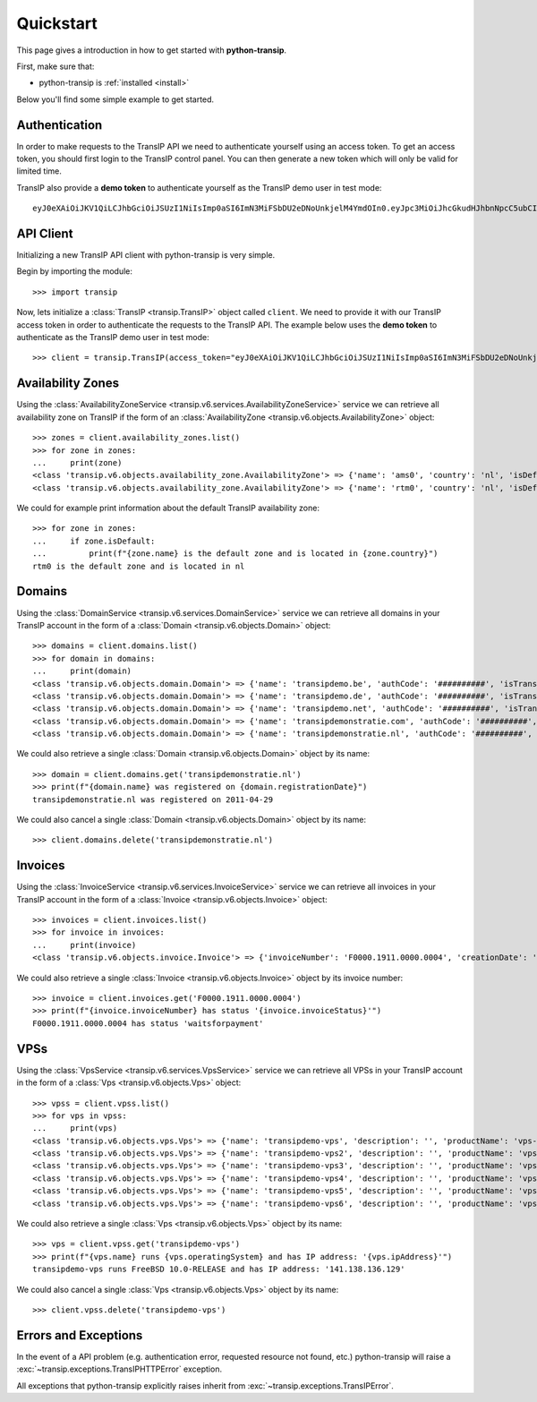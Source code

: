 .. _quickstart:

Quickstart
==========

This page gives a introduction in how to get started with **python-transip**.

First, make sure that:

* python-transip is :ref:`installed <install>`

Below you'll find some simple example to get started.

Authentication
--------------

In order to make requests to the TransIP API we need to authenticate yourself
using an access token. To get an access token, you should first login to the
TransIP control panel. You can then generate a new token which will only be
valid for limited time.

TransIP also provide a **demo token** to authenticate yourself as the TransIP
demo user in test mode::

    eyJ0eXAiOiJKV1QiLCJhbGciOiJSUzI1NiIsImp0aSI6ImN3MiFSbDU2eDNoUnkjelM4YmdOIn0.eyJpc3MiOiJhcGkudHJhbnNpcC5ubCIsImF1ZCI6ImFwaS50cmFuc2lwLm5sIiwianRpIjoiY3cyIVJsNTZ4M2hSeSN6UzhiZ04iLCJpYXQiOjE1ODIyMDE1NTAsIm5iZiI6MTU4MjIwMTU1MCwiZXhwIjoyMTE4NzQ1NTUwLCJjaWQiOiI2MDQ0OSIsInJvIjpmYWxzZSwiZ2siOmZhbHNlLCJrdiI6dHJ1ZX0.fYBWV4O5WPXxGuWG-vcrFWqmRHBm9yp0PHiYh_oAWxWxCaZX2Rf6WJfc13AxEeZ67-lY0TA2kSaOCp0PggBb_MGj73t4cH8gdwDJzANVxkiPL1Saqiw2NgZ3IHASJnisUWNnZp8HnrhLLe5ficvb1D9WOUOItmFC2ZgfGObNhlL2y-AMNLT4X7oNgrNTGm-mespo0jD_qH9dK5_evSzS3K8o03gu6p19jxfsnIh8TIVRvNdluYC2wo4qDl5EW5BEZ8OSuJ121ncOT1oRpzXB0cVZ9e5_UVAEr9X3f26_Eomg52-PjrgcRJ_jPIUYbrlo06KjjX2h0fzMr21ZE023Gw

API Client
----------

Initializing a new TransIP API client with python-transip is very simple.

Begin by importing the module::

    >>> import transip

Now, lets initialize a :class:`TransIP <transip.TransIP>` object called
``client``. We need to provide it with our TransIP access token in order to
authenticate the requests to the TransIP API. The example below uses the **demo
token** to authenticate as the TransIP demo user in test mode::

    >>> client = transip.TransIP(access_token="eyJ0eXAiOiJKV1QiLCJhbGciOiJSUzI1NiIsImp0aSI6ImN3MiFSbDU2eDNoUnkjelM4YmdOIn0.eyJpc3MiOiJhcGkudHJhbnNpcC5ubCIsImF1ZCI6ImFwaS50cmFuc2lwLm5sIiwianRpIjoiY3cyIVJsNTZ4M2hSeSN6UzhiZ04iLCJpYXQiOjE1ODIyMDE1NTAsIm5iZiI6MTU4MjIwMTU1MCwiZXhwIjoyMTE4NzQ1NTUwLCJjaWQiOiI2MDQ0OSIsInJvIjpmYWxzZSwiZ2siOmZhbHNlLCJrdiI6dHJ1ZX0.fYBWV4O5WPXxGuWG-vcrFWqmRHBm9yp0PHiYh_oAWxWxCaZX2Rf6WJfc13AxEeZ67-lY0TA2kSaOCp0PggBb_MGj73t4cH8gdwDJzANVxkiPL1Saqiw2NgZ3IHASJnisUWNnZp8HnrhLLe5ficvb1D9WOUOItmFC2ZgfGObNhlL2y-AMNLT4X7oNgrNTGm-mespo0jD_qH9dK5_evSzS3K8o03gu6p19jxfsnIh8TIVRvNdluYC2wo4qDl5EW5BEZ8OSuJ121ncOT1oRpzXB0cVZ9e5_UVAEr9X3f26_Eomg52-PjrgcRJ_jPIUYbrlo06KjjX2h0fzMr21ZE023Gw")

Availability Zones
------------------

Using the
:class:`AvailabilityZoneService <transip.v6.services.AvailabilityZoneService>`
service we can retrieve all availability zone on TransIP if the form of an
:class:`AvailabilityZone <transip.v6.objects.AvailabilityZone>` object::

    >>> zones = client.availability_zones.list()
    >>> for zone in zones:
    ...     print(zone)
    <class 'transip.v6.objects.availability_zone.AvailabilityZone'> => {'name': 'ams0', 'country': 'nl', 'isDefault': False}
    <class 'transip.v6.objects.availability_zone.AvailabilityZone'> => {'name': 'rtm0', 'country': 'nl', 'isDefault': True}

We could for example print information about the default TransIP availability
zone::

    >>> for zone in zones:
    ...     if zone.isDefault:
    ...         print(f"{zone.name} is the default zone and is located in {zone.country}")
    rtm0 is the default zone and is located in nl

Domains
-------

Using the
:class:`DomainService <transip.v6.services.DomainService>`
service we can retrieve all domains in your TransIP account in the form of a
:class:`Domain <transip.v6.objects.Domain>` object::

    >>> domains = client.domains.list()
    >>> for domain in domains:
    ...     print(domain)
    <class 'transip.v6.objects.domain.Domain'> => {'name': 'transipdemo.be', 'authCode': '##########', 'isTransferLocked': False, 'registrationDate': '2011-04-29', 'renewalDate': '2021-04-29', 'isWhitelabel': False, 'isDnsOnly': False, 'cancellationDate': '', 'cancellationStatus': '', 'hasActionRunning': False, 'supportsLocking': True, 'tags': []}
    <class 'transip.v6.objects.domain.Domain'> => {'name': 'transipdemo.de', 'authCode': '##########', 'isTransferLocked': False, 'registrationDate': '2011-04-29', 'renewalDate': '2021-04-29', 'isWhitelabel': False, 'isDnsOnly': False, 'cancellationDate': '', 'cancellationStatus': '', 'hasActionRunning': False, 'supportsLocking': False, 'tags': []}
    <class 'transip.v6.objects.domain.Domain'> => {'name': 'transipdemo.net', 'authCode': '##########', 'isTransferLocked': True, 'registrationDate': '2011-04-29', 'renewalDate': '2021-04-29', 'isWhitelabel': False, 'isDnsOnly': False, 'cancellationDate': '', 'cancellationStatus': '', 'hasActionRunning': False, 'supportsLocking': True, 'tags': []}
    <class 'transip.v6.objects.domain.Domain'> => {'name': 'transipdemonstratie.com', 'authCode': '##########', 'isTransferLocked': True, 'registrationDate': '2011-04-29', 'renewalDate': '2021-04-29', 'isWhitelabel': False, 'isDnsOnly': False, 'cancellationDate': '', 'cancellationStatus': '', 'hasActionRunning': False, 'supportsLocking': True, 'tags': []}
    <class 'transip.v6.objects.domain.Domain'> => {'name': 'transipdemonstratie.nl', 'authCode': '##########', 'isTransferLocked': False, 'registrationDate': '2011-04-29', 'renewalDate': '2021-04-29', 'isWhitelabel': False, 'isDnsOnly': False, 'cancellationDate': '', 'cancellationStatus': '', 'hasActionRunning': False, 'supportsLocking': False, 'tags': []}

We could also retrieve a single :class:`Domain <transip.v6.objects.Domain>`
object by its name::

    >>> domain = client.domains.get('transipdemonstratie.nl')
    >>> print(f"{domain.name} was registered on {domain.registrationDate}")
    transipdemonstratie.nl was registered on 2011-04-29

We could also cancel a single :class:`Domain <transip.v6.objects.Domain>`
object by its name::

    >>> client.domains.delete('transipdemonstratie.nl')

Invoices
--------

Using the
:class:`InvoiceService <transip.v6.services.InvoiceService>`
service we can retrieve all invoices in your TransIP account in the form of a
:class:`Invoice <transip.v6.objects.Invoice>` object::

    >>> invoices = client.invoices.list()
    >>> for invoice in invoices:
    ...     print(invoice)
    <class 'transip.v6.objects.invoice.Invoice'> => {'invoiceNumber': 'F0000.1911.0000.0004', 'creationDate': '2020-01-01', 'payDate': '2020-01-01', 'dueDate': '2020-02-01', 'invoiceStatus': 'waitsforpayment', 'currency': 'EUR', 'totalAmount': 1000, 'totalAmountInclVat': 1240}

We could also retrieve a single :class:`Invoice <transip.v6.objects.Invoice>`
object by its invoice number::

    >>> invoice = client.invoices.get('F0000.1911.0000.0004')
    >>> print(f"{invoice.invoiceNumber} has status '{invoice.invoiceStatus}'")
    F0000.1911.0000.0004 has status 'waitsforpayment'

VPSs
----

Using the
:class:`VpsService <transip.v6.services.VpsService>`
service we can retrieve all VPSs in your TransIP account in the form of a
:class:`Vps <transip.v6.objects.Vps>` object::

    >>> vpss = client.vpss.list()
    >>> for vps in vpss:
    ...     print(vps)
    <class 'transip.v6.objects.vps.Vps'> => {'name': 'transipdemo-vps', 'description': '', 'productName': 'vps-bladevps-x1', 'operatingSystem': 'FreeBSD 10.0-RELEASE', 'diskSize': 52428800, 'memorySize': 1048576, 'cpus': 3, 'status': 'running', 'ipAddress': '141.138.136.129', 'macAddress': '52:54:00:19:a7:20', 'currentSnapshots': 1, 'maxSnapshots': 1, 'isLocked': False, 'isBlocked': False, 'isCustomerLocked': False, 'availabilityZone': 'ams0', 'tags': ['customTag', 'anotherTag']}
    <class 'transip.v6.objects.vps.Vps'> => {'name': 'transipdemo-vps2', 'description': '', 'productName': 'vps-bladevps-x1', 'operatingSystem': 'Debian 7', 'diskSize': 52428800, 'memorySize': 1048576, 'cpus': 1, 'status': 'stopped', 'ipAddress': '149.210.192.184', 'macAddress': '52:54:00:51:39:ff', 'currentSnapshots': 0, 'maxSnapshots': 0, 'isLocked': False, 'isBlocked': False, 'isCustomerLocked': False, 'availabilityZone': 'ams0', 'tags': []}
    <class 'transip.v6.objects.vps.Vps'> => {'name': 'transipdemo-vps3', 'description': '', 'productName': 'vps-bladevps-x1', 'operatingSystem': 'Debian 7', 'diskSize': 52428800, 'memorySize': 1048576, 'cpus': 2, 'status': 'running', 'ipAddress': '149.210.192.185', 'macAddress': '52:54:00:d2:6a:9f', 'currentSnapshots': 1, 'maxSnapshots': 1, 'isLocked': False, 'isBlocked': False, 'isCustomerLocked': True, 'availabilityZone': 'ams0', 'tags': []}
    <class 'transip.v6.objects.vps.Vps'> => {'name': 'transipdemo-vps4', 'description': '', 'productName': 'vps-bladevps-x1', 'operatingSystem': 'Ubuntu 14.04 LTS', 'diskSize': 52428800, 'memorySize': 1048576, 'cpus': 1, 'status': 'running', 'ipAddress': '149.210.192.186', 'macAddress': '52:54:00:db:27:25', 'currentSnapshots': 0, 'maxSnapshots': 3, 'isLocked': False, 'isBlocked': False, 'isCustomerLocked': False, 'availabilityZone': 'ams0', 'tags': []}
    <class 'transip.v6.objects.vps.Vps'> => {'name': 'transipdemo-vps5', 'description': '', 'productName': 'vps-bladevps-x4', 'operatingSystem': 'DirectAdmin 1.45.0 + CentOS 6.5', 'diskSize': 157286400, 'memorySize': 4194304, 'cpus': 2, 'status': 'running', 'ipAddress': '149.210.192.187', 'macAddress': '52:54:00:0c:0d:f3', 'currentSnapshots': 0, 'maxSnapshots': 1, 'isLocked': False, 'isBlocked': False, 'isCustomerLocked': False, 'availabilityZone': 'ams0', 'tags': []}
    <class 'transip.v6.objects.vps.Vps'> => {'name': 'transipdemo-vps6', 'description': '', 'productName': 'vps-bladevps-pro-x32', 'operatingSystem': 'Plesk Onyx Web Pro Edition 17.8.11 + CentOS 7', 'diskSize': 1048576000, 'memorySize': 33554432, 'cpus': 6, 'status': 'running', 'ipAddress': '149.210.192.188', 'macAddress': '52:54:00:7a:96:03', 'currentSnapshots': 0, 'maxSnapshots': 1, 'isLocked': False, 'isBlocked': False, 'isCustomerLocked': False, 'availabilityZone': 'ams0', 'tags': []}

We could also retrieve a single :class:`Vps <transip.v6.objects.Vps>`
object by its name::

    >>> vps = client.vpss.get('transipdemo-vps')
    >>> print(f"{vps.name} runs {vps.operatingSystem} and has IP address: '{vps.ipAddress}'")
    transipdemo-vps runs FreeBSD 10.0-RELEASE and has IP address: '141.138.136.129'

We could also cancel a single :class:`Vps <transip.v6.objects.Vps>`
object by its name::

    >>> client.vpss.delete('transipdemo-vps')

Errors and Exceptions
---------------------

In the event of a API problem (e.g. authentication error, requested resource not
found, etc.) python-transip will raise a :exc:`~transip.exceptions.TransIPHTTPError`
exception.

All exceptions that python-transip explicitly raises inherit from
:exc:`~transip.exceptions.TransIPError`.
